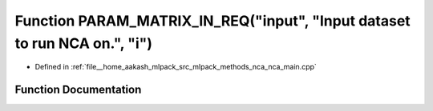 .. _exhale_function_nca__main_8cpp_1a325685f9491278ecd1d3df8c65cf9cd4:

Function PARAM_MATRIX_IN_REQ("input", "Input dataset to run NCA on.", "i")
==========================================================================

- Defined in :ref:`file__home_aakash_mlpack_src_mlpack_methods_nca_nca_main.cpp`


Function Documentation
----------------------


.. doxygenfunction:: PARAM_MATRIX_IN_REQ("input", "Input dataset to run NCA on.", "i")

